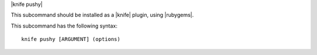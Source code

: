 .. The contents of this file are included in multiple topics.
.. This file describes a command or a sub-command for Knife.
.. This file should not be changed in a way that hinders its ability to appear in multiple documentation sets.


|knife pushy|

This subcommand should be installed as a |knife| plugin, using |rubygems|.

This subcommand has the following syntax::

   knife pushy [ARGUMENT] (options)

